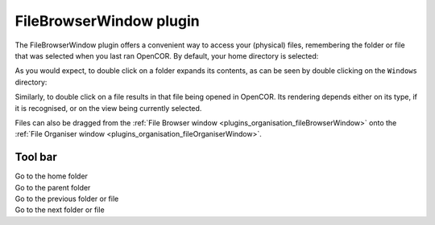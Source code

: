 .. _plugins_organisation_fileBrowserWindow:

==========================
 FileBrowserWindow plugin
==========================

The FileBrowserWindow plugin offers a convenient way to access your (physical) files, remembering the folder or file that was selected when you last ran OpenCOR.
By default, your home directory is selected:

.. image:: pics/FileBrowserWindowScreenshot01.png
   :align: center
   :scale: 25%

As you would expect, to double click on a folder expands its contents, as can be seen by double clicking on the ``Windows`` directory:

.. image:: pics/FileBrowserWindowScreenshot02.png
   :align: center
   :scale: 25%

Similarly, to double click on a file results in that file being opened in OpenCOR.
Its rendering depends either on its type, if it is recognised, or on the view being currently selected.

Files can also be dragged from the :ref:`File Browser window <plugins_organisation_fileBrowserWindow>` onto the :ref:`File Organiser window <plugins_organisation_fileOrganiserWindow>`.

Tool bar
--------

| |toolbarOxygenActionsGoHome|     Go to the home folder
| |toolbarOxygenActionsGoUp|       Go to the parent folder
| |toolbarOxygenActionsGoPrevious| Go to the previous folder or file
| |toolbarOxygenActionsGoNext|     Go to the next folder or file

.. |toolbarOxygenActionsGoHome| image:: ../../pics/oxygen/actions/go-home.png
   :class: toolbar
   :scale: 50%

.. |toolbarOxygenActionsGoUp| image:: ../../pics/oxygen/actions/go-up.png
   :class: toolbar
   :scale: 50%

.. |toolbarOxygenActionsGoPrevious| image:: ../../pics/oxygen/actions/go-previous.png
   :class: toolbar
   :scale: 50%

.. |toolbarOxygenActionsGoNext| image:: ../../pics/oxygen/actions/go-next.png
   :class: toolbar
   :scale: 50%
